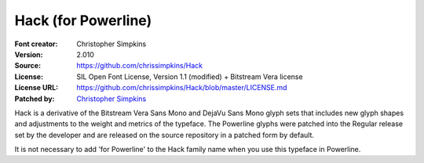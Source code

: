 Hack (for Powerline)
=========================

:Font creator: Christopher Simpkins
:Version: 2.010
:Source: https://github.com/chrissimpkins/Hack
:License: SIL Open Font License, Version 1.1 (modified) + Bitstream Vera license
:License URL: https://github.com/chrissimpkins/Hack/blob/master/LICENSE.md
:Patched by: `Christopher Simpkins <https://github.com/chrissimpkins/Hack>`_


Hack is a derivative of the Bitstream Vera Sans Mono and DejaVu Sans Mono glyph sets that includes new glyph shapes and adjustments to the weight and metrics of the typeface.  The Powerline glyphs were patched into the Regular release set by the developer and are released on the source repository in a patched form by default.

It is not necessary to add 'for Powerline' to the Hack family name when you use this typeface in Powerline.
